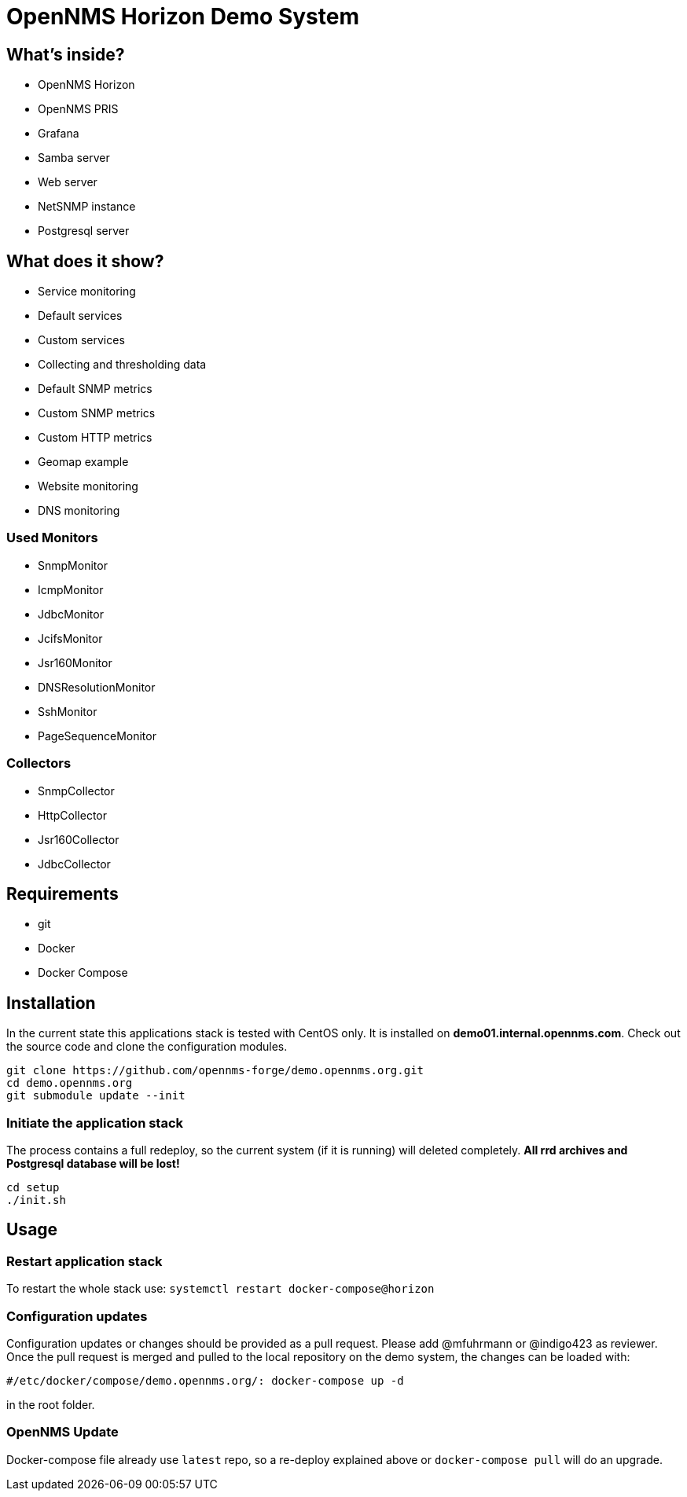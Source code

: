 = OpenNMS Horizon Demo System

== What's inside?

* OpenNMS Horizon
* OpenNMS PRIS
* Grafana
* Samba server
* Web server
* NetSNMP instance
* Postgresql server

== What does it show?

* Service monitoring
  * Default services
  * Custom services
* Collecting and thresholding data 
  * Default SNMP metrics
  * Custom SNMP metrics
  * Custom HTTP metrics
* Geomap example
* Website monitoring
* DNS monitoring

=== Used Monitors

* SnmpMonitor
* IcmpMonitor
* JdbcMonitor
* JcifsMonitor
* Jsr160Monitor
* DNSResolutionMonitor
* SshMonitor
* PageSequenceMonitor

=== Collectors

* SnmpCollector
* HttpCollector
* Jsr160Collector
* JdbcCollector

== Requirements

* git
* Docker
* Docker Compose

== Installation

In the current state this applications stack is tested with CentOS only.
It is installed on *demo01.internal.opennms.com*.
Check out the source code and clone the configuration modules.

[source, bash]
----
git clone https://github.com/opennms-forge/demo.opennms.org.git
cd demo.opennms.org
git submodule update --init
----

=== Initiate the application stack

The process contains a full redeploy, so the current system (if it is running) will deleted completely.
**All rrd archives and Postgresql database will be lost!**

[source, bash]
----
cd setup
./init.sh
----

== Usage 

=== Restart application stack

To restart the whole stack use:
`systemctl restart docker-compose@horizon`

=== Configuration updates

Configuration updates or changes should be provided as a pull request.
Please add @mfuhrmann or @indigo423 as reviewer.
Once the pull request is merged and pulled to the local repository on the demo system, the changes can be loaded with:

`#/etc/docker/compose/demo.opennms.org/: docker-compose up -d`

in the root folder.

=== OpenNMS Update

Docker-compose file already use `latest` repo, so a re-deploy explained above or `docker-compose pull` will do an upgrade.
